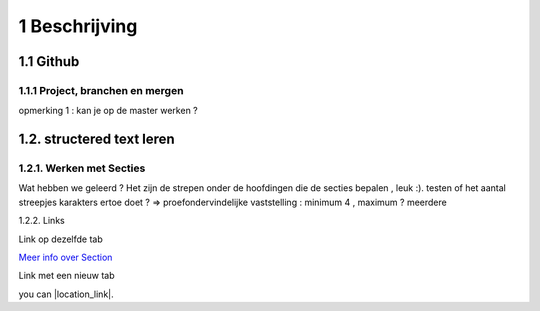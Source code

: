 1 Beschrijving
====

1.1 Github
--------------------------------------------

1.1.1 Project, branchen en mergen
~~~~~~~~~~~~~~~~~~~~~~

opmerking 1 : kan je op de master werken ?

1.2. structered text leren
-----------------

1.2.1. Werken met Secties
~~~~~

Wat hebben we geleerd ? Het zijn de strepen onder de hoofdingen die de secties bepalen , leuk :).
testen of het aantal streepjes karakters ertoe doet ?
=> proefondervindelijke vaststelling : minimum 4 , maximum ? meerdere

1.2.2. Links

Link op dezelfde tab

`Meer info over Section <http://docutils.sourceforge.net/docs/user/rst/quickstart.html>`_

Link met een nieuw tab

you can |location_link|.

.. |location_link| raw:: html

   <a href="http://docutils.sourceforge.net/docs/user/rst/quickstart.html" target="\_blank">check your location here</a>
   
   Dit werkt niet ?
   
   2 de poging
   
   This is [a link](http://docutils.sourceforge.net/docs/user/rst/quickstart.html){:target="_blank"} that opens in a new window.


